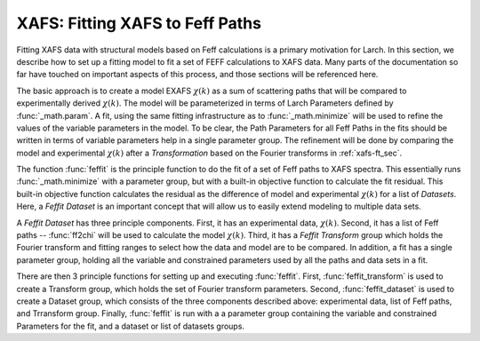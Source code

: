 ==============================================
XAFS: Fitting XAFS to Feff Paths
==============================================

.. module:: _xafs
   :synopsis: XAFS Feff Path and fitting functions

Fitting XAFS data with structural models based on Feff calculations is a
primary motivation for Larch.  In this section, we describe how to set up a
fitting model to fit a set of FEFF calculations to XAFS data.  Many parts
of the documentation so far have touched on important aspects of this
process, and those sections will be referenced here.

The basic approach is to create a model EXAFS :math:`\chi(k)` as a sum of
scattering paths that will be compared to experimentally derived
:math:`\chi(k)`.  The model will be parameterized in terms of Larch
Parameters defined by :func:`_math.param`.  A fit, using the same fitting
infrastructure as to :func:`_math.minimize` will be used to refine the
values of the variable parameters in the model.  To be clear, the Path
Parameters for all Feff Paths in the fits should be written in terms of
variable parameters help in a single parameter group.  The refinement will
be done by comparing the model and experimental :math:`\chi(k)` after a
*Transformation* based on the Fourier transforms in :ref:`xafs-ft_sec`.

The function :func:`feffit` is the principle function to do the fit of a
set of Feff paths to XAFS spectra.  This essentially runs
:func:`_math.minimize` with a parameter group, but with a built-in
objective function to calculate the fit residual.  This built-in objective
function calculates the residual as the difference of model and
experimental :math:`\chi(k)` for a list of *Datasets*.  Here, a *Feffit
Dataset* is an important concept that will allow us to easily extend
modeling to multiple data sets.

A *Feffit Dataset* has three principle components.  First, it has an
experimental data, :math:`\chi(k)`.  Second, it has a list of Feff paths --
:func:`ff2chi` will be used to calculate the model :math:`\chi(k)`.  Third,
it has a *Feffit Transform* group which holds the Fourier transform and
fitting ranges to select how the data and model are to be compared.  In
addition, a fit has a single parameter group, holding all the variable and
constrained parameters used by all the paths and data sets in a fit.

There are then 3 principle functions for setting up and executing
:func:`feffit`.  First, :func:`feffit_transform` is used to create a
Transform group, which holds the set of Fourier transform parameters.
Second, :func:`feffit_dataset` is used to create a Dataset group, which
consists of the three components described above: experimental data, list
of Feff paths, and Trransform group.  Finally, :func:`feffit` is run with a
a parameter group containing the variable and constrained Parameters for
the fit, and a dataset or list of datasets groups.

..  function:: feffit_transform(fitspace='r', kmin=0, kmax=20, kweight=2, ...)

    create and return Feffit Transform group to be used in a Feffit dataset.

    :param fitspace: name of FT type for fit  ('r').
    :param kmin:     starting *k* for FT Window (0).
    :param kmax:     ending *k* for FT Window (20).
    :param dk:       tapering parameter for FT Window (4).
    :param dk2:      second tapering parameter for FT Window (None).
    :param window:   name of window type ('kaiser').
    :param nfft:     value to use for :math:`N_{\rm fft}` (2048).
    :param kstep:    value to use for :math:`\delta{k}` (0.05).
    :param kweight:  exponent for weighting spectra by :math:`k^{\rm kweight}` (2).
    :param rmin:     starting *R* for Fit Range and/or reverse FT Window (0).
    :param rmax:     ending *R* for Fit Range and/or reverse FT Window (10).
    :param dr:       tapering parameter for reverse FT Window 0.
    :param rwindow:  name of window type for reverse FT Window ('kaiser').

    The parameters stored in the returned group object will be used to
    control how the fit is performed.

..  function:: feffit_dataset(data=None, pathlist=[], transform=None)

    create a Feffit Dataset group.  By itself, this is pretty simple
    object, consisting of ``data``, a ``pathlist``, and a ``transform``.
    The value for ``data`` must be a group containing arrays ``k`` and
    ``chi`` (as if determined :math:`_xafs.autobk` or some other
    procedure).  ``pathlist`` is a list of Feff Paths, each of which can
    have its Path Parameters written in terms of fit parameters (see the
    final example in the previous section).  This list of paths will be
    sent to :func:`ff2chi` to caclulate the model :math:`\chi` to compare
    to the experimental data.  Finally, ``transform`` is a Feffit transform
    group, as defined above.

..  function:: feffit(paramgroup, datasets, rmax_out=10, path_outputs=True)

    execute a Feffit fit.

